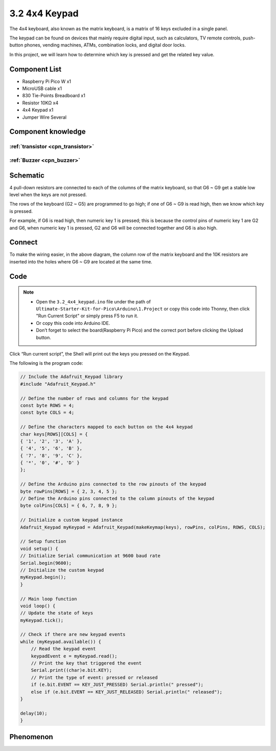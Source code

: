 3.2 4x4 Keypad
=========================
The 4x4 keyboard, also known as the matrix keyboard, is a matrix of 16 keys excluded in a single panel.

The keypad can be found on devices that mainly require digital input, such as calculators, TV remote controls, push-button phones, vending machines, ATMs, combination locks, and digital door locks.

In this project, we will learn how to determine which key is pressed and get the related key value.

Component List
^^^^^^^^^^^^^^^
- Raspberry Pi Pico W x1
- MicroUSB cable x1
- 830 Tie-Points Breadboard x1
- Resistor 10KΩ x4
- 4x4 Keypad x1
- Jumper Wire Several

Component knowledge
^^^^^^^^^^^^^^^^^^^^

:ref:`transistor <cpn_transistor>`
"""""""""""""""""""""""""""""""""""

:ref:`Buzzer <cpn_buzzer>`
"""""""""""""""""""""""""""

Schematic
^^^^^^^^^^
.. image:: img/2.sch/3.2.png

4 pull-down resistors are connected to each of the columns of the matrix keyboard, so that G6 ~ G9 get a stable low level when the keys are not pressed.

The rows of the keyboard (G2 ~ G5) are programmed to go high; if one of G6 ~ G9 is read high, then we know which key is pressed.

For example, if G6 is read high, then numeric key 1 is pressed; this is because the control pins of numeric key 1 are G2 and G6, when numeric key 1 is pressed, G2 and G6 will be connected together and G6 is also high.


Connect
^^^^^^^^^
.. image:: img/3.connect/3.2.png

To make the wiring easier, in the above diagram, the column row of the matrix keyboard and the 10K resistors are inserted into the holes where G6 ~ G9 are located at the same time.

Code
^^^^^^^
.. note::

    * Open the ``3.2_4x4_keypad.ino`` file under the path of ``Ultimate-Starter-Kit-for-Pico\Arduino\1.Project`` or copy this code into Thonny, then click "Run Current Script" or simply press F5 to run it.

    * Or copy this code into Arduino IDE.

    * Don’t forget to select the board(Raspberry Pi Pico) and the correct port before clicking the Upload button. 

.. image:: img/4.software/3.2.png

Click “Run current script”, the Shell will print out the keys you pressed on the Keypad.

The following is the program code:

.. code-block:: c++

    // Include the Adafruit_Keypad library
    #include "Adafruit_Keypad.h"

    // Define the number of rows and columns for the keypad
    const byte ROWS = 4;
    const byte COLS = 4;

    // Define the characters mapped to each button on the 4x4 keypad
    char keys[ROWS][COLS] = {
    { '1', '2', '3', 'A' },
    { '4', '5', '6', 'B' },
    { '7', '8', '9', 'C' },
    { '*', '0', '#', 'D' }
    };

    // Define the Arduino pins connected to the row pinouts of the keypad
    byte rowPins[ROWS] = { 2, 3, 4, 5 };
    // Define the Arduino pins connected to the column pinouts of the keypad
    byte colPins[COLS] = { 6, 7, 8, 9 };

    // Initialize a custom keypad instance
    Adafruit_Keypad myKeypad = Adafruit_Keypad(makeKeymap(keys), rowPins, colPins, ROWS, COLS);

    // Setup function
    void setup() {
    // Initialize Serial communication at 9600 baud rate
    Serial.begin(9600);
    // Initialize the custom keypad
    myKeypad.begin();
    }

    // Main loop function
    void loop() {
    // Update the state of keys
    myKeypad.tick();

    // Check if there are new keypad events
    while (myKeypad.available()) {
        // Read the keypad event
        keypadEvent e = myKeypad.read();
        // Print the key that triggered the event
        Serial.print((char)e.bit.KEY);
        // Print the type of event: pressed or released
        if (e.bit.EVENT == KEY_JUST_PRESSED) Serial.println(" pressed");
        else if (e.bit.EVENT == KEY_JUST_RELEASED) Serial.println(" released");
    }

    delay(10);
    }

Phenomenon
^^^^^^^^^^^
.. image:: img/5.phenomenon/3.2.png
    :width: 100%